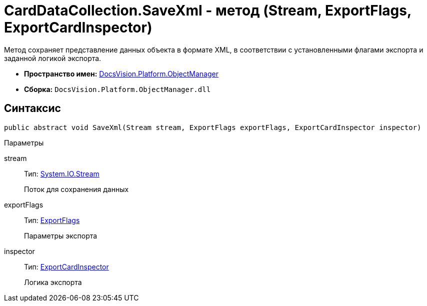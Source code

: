 = CardDataCollection.SaveXml - метод (Stream, ExportFlags, ExportCardInspector)

Метод сохраняет представление данных объекта в формате XML, в соответствии с установленными флагами экспорта и заданной логикой экспорта.

* *Пространство имен:* xref:api/DocsVision/Platform/ObjectManager/ObjectManager_NS.adoc[DocsVision.Platform.ObjectManager]
* *Сборка:* `DocsVision.Platform.ObjectManager.dll`

== Синтаксис

[source,csharp]
----
public abstract void SaveXml(Stream stream, ExportFlags exportFlags, ExportCardInspector inspector)
----

Параметры

stream::
Тип: http://msdn.microsoft.com/ru-ru/library/system.io.stream.aspx[System.IO.Stream]
+
Поток для сохранения данных
exportFlags::
Тип: xref:api/DocsVision/Platform/ObjectManager/ExportFlags_EN.adoc[ExportFlags]
+
Параметры экспорта
inspector::
Тип: xref:api/DocsVision/Platform/ObjectManager/ExportCardInspector_CL.adoc[ExportCardInspector]
+
Логика экспорта
